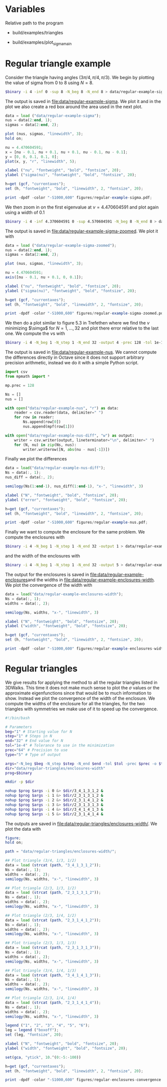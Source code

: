 * Variables
Relative path to the program
#+NAME: triangles
  - build/examples/triangles
#+NAME: sigma
  - build/examples/plot_sigma_main
* Regular triangle example
Consider the triangle having angles \((3\pi/4, \pi/4, \pi/3)\). We
begin by plotting the value of sigma from 0 to 8 using \(N = 8\).
#+BEGIN_SRC sh :var binary=sigma :results output silent
  $binary -i 4 -inf 0 -sup 8 -N_beg 8 -N_end 8 > data/regular-example-sigma
#+END_SRC
The output is saved in [[file:data/regular-example-sigma]]. We plot it and
in the plot we also create a red box around the area used in the next
plot.
#+BEGIN_SRC octave :results output silent
  data = load ("data/regular-example-sigma");
  nus = data(2:end, 1);
  sigmas = data(2:end, 2);

  plot (nus, sigmas, "linewidth", 3);
  hold on;

  nu = 4.470604591;
  x = [nu - 0.1, nu + 0.1, nu + 0.1, nu - 0.1, nu - 0.1];
  y = [0, 0, 0.1, 0.1, 0];
  plot(x, y, "r", "linewidth", 5);

  xlabel ("nu", "fontweight", "bold", "fontsize", 20);
  ylabel ("sigma(nu)", "fontweight", "bold", "fontsize", 20);

  h=get (gcf, "currentaxes");
  set (h, "fontweight", "bold", "linewidth", 2, "fontsize", 20);

  print -dpdf -color "-S1000,600" figures/regular-example-sigma.pdf;
#+END_SRC
We then zoom in on the first eigenvalue at \(\nu = 4.470604591\) and
plot again using a width of 0.1
#+BEGIN_SRC sh :var binary=sigma :results output silent
  $binary -i 4 -inf 4.370604591 0 -sup 4.570604591 -N_beg 8 -N_end 8 > data/regular-example-sigma-zoomed
#+END_SRC
The output is saved in [[file:data/regular-example-sigma-zoomed]]. We plot
it with
#+BEGIN_SRC octave :results output silent
  data = load ("data/regular-example-sigma-zoomed");
  nus = data(2:end, 1);
  sigmas = data(2:end, 2);

  plot (nus, sigmas, "linewidth", 3);

  nu = 4.470604591;
  axis([nu - 0.1, nu + 0.1, 0, 0.1]);

  xlabel ("nu", "fontweight", "bold", "fontsize", 20);
  ylabel ("sigma(nu)", "fontweight", "bold", "fontsize", 20);

  h=get (gcf, "currentaxes");
  set (h, "fontweight", "bold", "linewidth", 2, "fontsize", 20);

  print -dpdf -color "-S1000,600" figures/regular-example-sigma-zoomed.pdf;
#+END_SRC
We then do a plot similar to figure 5.3 in Trefethen where we find the
\(\nu\) minimizing \(\simga\) for \(N = 1, \dots, 32\) and plot there
error relative to the last one. We compute the \(\nu\)s with
#+BEGIN_SRC sh :var binary=triangles :results output silent
  $binary -i 4 -N_beg 1 -N_step 1 -N_end 32 -output 4 -prec 128 -tol 1e-10 > data/regular-example-nus
#+END_SRC
The output is saved in [[file:data/regular-example-nus]]. We cannot
compute the differences directly in Octave since it does not support
arbitrary precision arithmetic, instead we do it with a simple Python
script.
#+BEGIN_SRC python :results output silent
  import csv
  from mpmath import *

  mp.prec = 128

  Ns = []
  nus = []

  with open("data/regular-example-nus", "r") as data:
      reader = csv.reader(data, delimiter=" ")
      for row in reader:
          Ns.append(row[0])
          nus.append(mpf(row[1]))

  with open("data/regular-example-nus-diff", "w") as output:
      writer = csv.writer(output, lineterminator="\n", delimiter=" ")
      for (N, nu) in zip(Ns, nus):
          writer.writerow([N, abs(nu - nus[-1])])

#+END_SRC
Finally we plot the differences
#+BEGIN_SRC octave :results output silent
  data = load("data/regular-example-nus-diff");
  Ns = data(:, 1);
  nus_diff = data(:, 2);

  semilogy(Ns(1:end-1), nus_diff(1:end-1), "x-", "linewidth", 3)

  xlabel ("N", "fontweight", "bold", "fontsize", 20);
  ylabel ("error", "fontweight", "bold", "fontsize", 20);

  h=get (gcf, "currentaxes");
  set (h, "fontweight", "bold", "linewidth", 2, "fontsize", 20);

  print -dpdf -color "-S1000,600" figures/regular-example-nus.pdf;
#+END_SRC
Finally we want to compute the enclosure for the same problem. We
compute the enclosures with
#+BEGIN_SRC sh :var binary=triangles :results output silent
  $binary -i 4 -N_beg 1 -N_step 1 -N_end 32 -output 1 > data/regular-example-enclosures
#+END_SRC
  and the width of the enclosures with
#+BEGIN_SRC sh :var binary=triangles :results output silent
  $binary -i 4 -N_beg 1 -N_step 1 -N_end 32 -output 5 > data/regular-example-enclosures-width
#+END_SRC
The output for the enclosures is saved in
[[file:data/regular-example-enclosures]]and the widths in
[[file:data/regular-example-enclosures-width]]. We plot the convergence of
the width with
#+BEGIN_SRC octave :results output silent
  data = load("data/regular-example-enclosures-width");
  Ns = data(:, 1);
  widths = data(:, 2);

  semilogy(Ns, widths, "x-", "linewidth", 3)

  xlabel ("N", "fontweight", "bold", "fontsize", 20);
  ylabel ("width", "fontweight", "bold", "fontsize", 20);

  h=get (gcf, "currentaxes");
  set (h, "fontweight", "bold", "linewidth", 2, "fontsize", 20);

  print -dpdf -color "-S1000,600" figures/regular-example-enclosures-width.pdf;
#+END_SRC
* Regular triangles
We give results for applying the method to all the regular triangles
listed in 3DWalks. This time it does not make much sense to plot the
\(\sigma\) values or the approximate eigenfunctions since that would
be to much information to show. Instead we plot the convergence of the
width of the enclosure. We compute the widths of the enclosure for all
the triangles, for the two triangles with symmetries we make use of it
to speed up the convergence.
#+BEGIN_SRC sh :var binary=triangles :results output silent
  #!/bin/bash

  # Parameters
  beg="1" # Starting value for N
  step="1" # Steps in N
  end="32" # End value for N
  tol="1e-4" # Tolerance to use in the minimization
  prec="64" # Precision to use
  type="5" # Type of output

  args="-N_beg $beg -N_step $step -N_end $end -tol $tol -prec $prec -o $type"
  dir="data/regular-triangles/enclosures-width"
  prog=$binary

  mkdir -p $dir

  nohup $prog $args -i 0 &> $dir/3_4_1_3_1_2 &
  nohup $prog $args -i 1 &> $dir/2_3_1_3_1_2 &
  nohup $prog $args -i 2 &> $dir/2_3_1_4_1_2 &
  nohup $prog $args -i 3 &> $dir/2_3_1_3_1_3 &
  nohup $prog $args -i 4 &> $dir/3_4_1_4_1_3 &
  nohup $prog $args -i 5 &> $dir/2_3_1_4_1_4 &
#+END_SRC
The outputs are saved in
[[file:data/regular-triangles/enclosures-width/]]. We plot the data with
#+BEGIN_SRC octave :results output silent
  figure;
  hold on;

  path = "data/regular-triangles/enclosures-width/";

  ## Plot triangle (3/4, 1/3, 1/2)
  data = load (strcat (path, "3_4_1_3_1_2"));
  Ns = data(:, 1);
  widths = data(:, 2);
  semilogy(Ns, widths, "x-", "linewidth", 3)

  ## Plot triangle (2/3, 1/3, 1/2)
  data = load (strcat (path, "2_3_1_3_1_2"));
  Ns = data(:, 1);
  widths = data(:, 2);
  semilogy(Ns, widths, "x-", "linewidth", 3)

  ## Plot triangle (2/3, 1/4, 1/2)
  data = load (strcat (path, "2_3_1_4_1_2"));
  Ns = data(:, 1);
  widths = data(:, 2);
  semilogy(Ns, widths, "x-", "linewidth", 3)

  ## Plot triangle (2/3, 1/3, 1/3)
  data = load (strcat (path, "2_3_1_3_1_3"));
  Ns = data(:, 1);
  widths = data(:, 2);
  semilogy(Ns, widths, "x-", "linewidth", 3)

  ## Plot triangle (3/4, 1/4, 1/3)
  data = load (strcat (path, "3_4_1_4_1_3"));
  Ns = data(:, 1);
  widths = data(:, 2);
  semilogy(Ns, widths, "x-", "linewidth", 3)

  ## Plot triangle (2/3, 1/4, 1/4)
  data = load (strcat (path, "2_3_1_4_1_4"));
  Ns = data(:, 1);
  widths = data(:, 2);
  semilogy(Ns, widths, "x-", "linewidth", 3)

  legend ("1", "2", "3", "4", "5", "6");
  leg = legend ("boxoff");
  set (leg, "fontsize", 20);

  xlabel ("N", "fontweight", "bold", "fontsize", 20);
  ylabel ("width", "fontweight", "bold", "fontsize", 20);

  set(gca, "ytick", 10.^(0:-5:-100))

  h=get (gcf, "currentaxes");
  set (h, "fontweight", "bold", "linewidth", 2, "fontsize", 20);

  print -dpdf -color "-S1000,600" figures/regular-enclosures-convergence.pdf;
#+END_SRC

